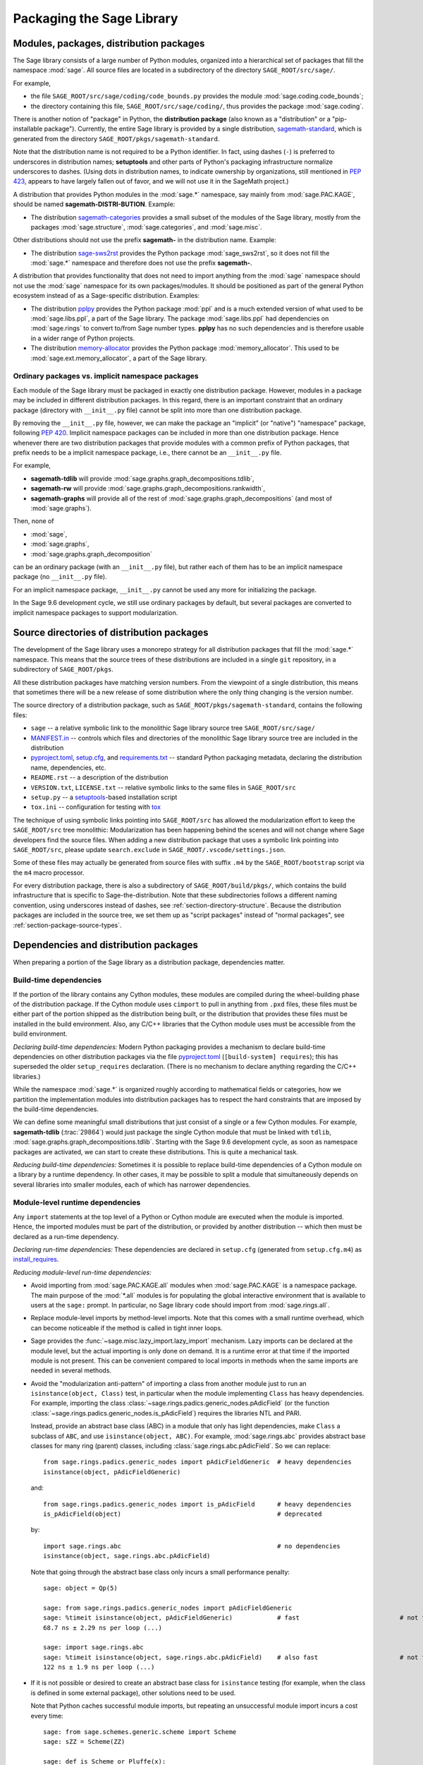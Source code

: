
.. _chapter-modularization:

============================
 Packaging the Sage Library
============================


Modules, packages, distribution packages
========================================

The Sage library consists of a large number of Python modules,
organized into a hierarchical set of packages that fill the namespace
:mod:`sage`.  All source files are located in a subdirectory of the
directory ``SAGE_ROOT/src/sage/``.

For example,

- the file ``SAGE_ROOT/src/sage/coding/code_bounds.py`` provides the
  module :mod:`sage.coding.code_bounds`;

- the directory containing this file, ``SAGE_ROOT/src/sage/coding/``,
  thus provides the package :mod:`sage.coding`.

There is another notion of "package" in Python, the **distribution
package** (also known as a "distribution" or a "pip-installable
package").  Currently, the entire Sage library is provided by a
single distribution,
`sagemath-standard <https://pypi.org/project/sagemath-standard/>`_,
which is generated from the directory
``SAGE_ROOT/pkgs/sagemath-standard``.

Note that the distribution name is not required to be a Python
identifier. In fact, using dashes (``-``) is preferred to underscores in
distribution names; **setuptools** and other parts of Python's packaging
infrastructure normalize underscores to dashes. (Using dots in
distribution names, to indicate ownership by organizations, still
mentioned in `PEP 423 <https://www.python.org/dev/peps/pep-0423/>`_, appears to
have largely fallen out of favor, and we will not use it in the SageMath
project.)

A distribution that provides Python modules in the :mod:`sage.*` namespace, say
mainly from :mod:`sage.PAC.KAGE`, should be named **sagemath-DISTRI-BUTION**.
Example:

- The distribution
  `sagemath-categories <https://pypi.org/project/sagemath-categories/>`_
  provides a small subset of the modules of the Sage library, mostly
  from the packages :mod:`sage.structure`, :mod:`sage.categories`, and
  :mod:`sage.misc`.

Other distributions should not use the prefix **sagemath-** in the
distribution name. Example:

- The distribution `sage-sws2rst <https://pypi.org/project/sage-sws2rst/>`_
  provides the Python package :mod:`sage_sws2rst`, so it does not fill
  the :mod:`sage.*` namespace and therefore does not use the prefix
  **sagemath-**.

A distribution that provides functionality that does not need to
import anything from the :mod:`sage` namespace should not use the
:mod:`sage` namespace for its own packages/modules. It should be
positioned as part of the general Python ecosystem instead of as a
Sage-specific distribution.  Examples:

- The distribution `pplpy <https://pypi.org/project/pplpy/>`_ provides the Python
  package :mod:`ppl` and is a much extended version of what used to be
  :mod:`sage.libs.ppl`, a part of the Sage library. The package :mod:`sage.libs.ppl` had
  dependencies on :mod:`sage.rings` to convert to/from Sage number
  types. **pplpy** has no such dependencies and is therefore usable in a
  wider range of Python projects.

- The distribution `memory-allocator <https://pypi.org/project/memory-allocator/>`_
  provides the Python package :mod:`memory_allocator`. This used to be
  :mod:`sage.ext.memory_allocator`, a part of the Sage library.


Ordinary packages vs. implicit namespace packages
-------------------------------------------------

Each module of the Sage library must be packaged in exactly one distribution
package. However, modules in a package may be included in different
distribution packages. In this regard, there is an important constraint that an
ordinary package (directory with ``__init__.py`` file) cannot be split into
more than one distribution package.

By removing the ``__init__.py`` file, however, we can make the package an
"implicit" (or "native") "namespace" package, following
`PEP 420 <https://www.python.org/dev/peps/pep-0420/>`_. Implicit namespace packages can be
included in more than one distribution package. Hence whenever there are two
distribution packages that provide modules with a common prefix of Python
packages, that prefix needs to be a implicit namespace package, i.e., there
cannot be an ``__init__.py`` file.

For example,

- **sagemath-tdlib** will provide :mod:`sage.graphs.graph_decompositions.tdlib`,

- **sagemath-rw** will provide :mod:`sage.graphs.graph_decompositions.rankwidth`,

- **sagemath-graphs** will provide all of the rest of
  :mod:`sage.graphs.graph_decompositions` (and most of :mod:`sage.graphs`).

Then, none of

- :mod:`sage`,

- :mod:`sage.graphs`,

- :mod:`sage.graphs.graph_decomposition`

can be an ordinary package (with an ``__init__.py`` file), but rather
each of them has to be an implicit namespace package (no
``__init__.py`` file).

For an implicit namespace package, ``__init__.py`` cannot be used any more for
initializing the package.

In the Sage 9.6 development cycle, we still use ordinary packages by
default, but several packages are converted to implicit namespace
packages to support modularization.


Source directories of distribution packages
===========================================

The development of the Sage library uses a monorepo strategy for
all distribution packages that fill the :mod:`sage.*` namespace.  This
means that the source trees of these distributions are included in a
single ``git`` repository, in a subdirectory of ``SAGE_ROOT/pkgs``.

All these distribution packages have matching version numbers.  From
the viewpoint of a single distribution, this means that sometimes
there will be a new release of some distribution where the only thing
changing is the version number.

The source directory of a distribution package, such as
``SAGE_ROOT/pkgs/sagemath-standard``, contains the following files:

- ``sage`` -- a relative symbolic link to the monolithic Sage library
  source tree ``SAGE_ROOT/src/sage/``

- `MANIFEST.in <https://packaging.python.org/guides/using-manifest-in/>`_ --
  controls which files and directories of the
  monolithic Sage library source tree are included in the distribution

- `pyproject.toml <https://pip.pypa.io/en/stable/reference/build-system/pyproject-toml/>`_,
  `setup.cfg <https://setuptools.pypa.io/en/latest/userguide/declarative_config.html>`_,
  and `requirements.txt <https://pip.pypa.io/en/stable/user_guide/#requirements-files>`_ --
  standard Python packaging metadata, declaring the distribution name, dependencies,
  etc.

- ``README.rst`` -- a description of the distribution

- ``VERSION.txt``, ``LICENSE.txt`` -- relative symbolic links to the same files
  in ``SAGE_ROOT/src``

- ``setup.py`` -- a `setuptools <https://pypi.org/project/setuptools/>`_-based
  installation script

- ``tox.ini`` -- configuration for testing with `tox <https://pypi.org/project/tox/>`_

The technique of using symbolic links pointing into ``SAGE_ROOT/src``
has allowed the modularization effort to keep the ``SAGE_ROOT/src``
tree monolithic: Modularization has been happening behind the scenes
and will not change where Sage developers find the source files.
When adding a new distribution package that uses a symbolic link pointing into
``SAGE_ROOT/src``, please update ``search.exclude`` in
``SAGE_ROOT/.vscode/settings.json``.

Some of these files may actually be generated from source files with suffix ``.m4`` by the
``SAGE_ROOT/bootstrap`` script via the ``m4`` macro processor.

For every distribution package, there is also a subdirectory of ``SAGE_ROOT/build/pkgs/``,
which contains the build infrastructure that is specific to Sage-the-distribution.
Note that these subdirectories follows a different naming convention,
using underscores instead of dashes, see :ref:`section-directory-structure`.
Because the distribution packages are included in the source tree, we set them
up as "script packages" instead of "normal packages", see :ref:`section-package-source-types`.



Dependencies and distribution packages
======================================

When preparing a portion of the Sage library as a distribution
package, dependencies matter.


Build-time dependencies
-----------------------

If the portion of the library contains any Cython modules, these
modules are compiled during the wheel-building phase of the
distribution package. If the Cython module uses ``cimport`` to pull in
anything from ``.pxd`` files, these files must be either part of the
portion shipped as the distribution being built, or the distribution
that provides these files must be installed in the build
environment. Also, any C/C++ libraries that the Cython module uses
must be accessible from the build environment.

*Declaring build-time dependencies:* Modern Python packaging provides a
mechanism to declare build-time dependencies on other distribution
packages via the file `pyproject.toml <https://pip.pypa.io/en/stable/reference/build-system/pyproject-toml/>`_
(``[build-system] requires``); this
has superseded the older ``setup_requires`` declaration. (There is no
mechanism to declare anything regarding the C/C++ libraries.)

While the namespace :mod:`sage.*` is organized roughly according to
mathematical fields or categories, how we partition the implementation
modules into distribution packages has to respect the hard constraints
that are imposed by the build-time dependencies.

We can define some meaningful small distributions that just consist of
a single or a few Cython modules. For example, **sagemath-tdlib**
(:trac:`29864`) would just package the single
Cython module that must be linked with ``tdlib``,
:mod:`sage.graphs.graph_decompositions.tdlib`. Starting with the Sage
9.6 development cycle, as soon as namespace packages are activated, we
can start to create these distributions. This is quite a mechanical
task.

*Reducing build-time dependencies:* Sometimes it is possible to
replace build-time dependencies of a Cython module on a library by a
runtime dependency.  In other cases, it may be possible to split a
module that simultaneously depends on several libraries into smaller
modules, each of which has narrower dependencies.


Module-level runtime dependencies
---------------------------------

Any ``import`` statements at the top level of a Python or Cython
module are executed when the module is imported. Hence, the imported
modules must be part of the distribution, or provided by another
distribution -- which then must be declared as a run-time dependency.

*Declaring run-time dependencies:* These dependencies are declared in
``setup.cfg`` (generated from ``setup.cfg.m4``) as
`install_requires <https://setuptools.pypa.io/en/latest/userguide/dependency_management.html#declaring-required-dependency>`_.

*Reducing module-level run-time dependencies:*

- Avoid importing from :mod:`sage.PAC.KAGE.all` modules when :mod:`sage.PAC.KAGE` is
  a namespace package. The main purpose of the :mod:`*.all` modules is for
  populating the global interactive environment that is available to users at
  the ``sage:`` prompt. In particular, no Sage library code should import from
  :mod:`sage.rings.all`.

- Replace module-level imports by method-level imports.  Note that
  this comes with a small runtime overhead, which can become
  noticeable if the method is called in tight inner loops.

- Sage provides the :func:`~sage.misc.lazy_import.lazy_import`
  mechanism. Lazy imports can be
  declared at the module level, but the actual importing is only done
  on demand. It is a runtime error at that time if the imported module
  is not present. This can be convenient compared to local imports in
  methods when the same imports are needed in several methods.

- Avoid the "modularization anti-pattern" of importing a class from
  another module just to run an ``isinstance(object, Class)`` test, in
  particular when the module implementing ``Class`` has heavy
  dependencies.  For example, importing the class
  :class:`~sage.rings.padics.generic_nodes.pAdicField` (or the
  function :class:`~sage.rings.padics.generic_nodes.is_pAdicField`)
  requires the libraries NTL and PARI.

  Instead, provide an abstract base class (ABC) in a module that only
  has light dependencies, make ``Class`` a subclass of ``ABC``, and
  use ``isinstance(object, ABC)``. For example, :mod:`sage.rings.abc`
  provides abstract base classes for many ring (parent) classes,
  including :class:`sage.rings.abc.pAdicField`.  So we can replace::

    from sage.rings.padics.generic_nodes import pAdicFieldGeneric  # heavy dependencies
    isinstance(object, pAdicFieldGeneric)

  and::

    from sage.rings.padics.generic_nodes import is_pAdicField      # heavy dependencies
    is_pAdicField(object)                                          # deprecated

  by::

    import sage.rings.abc                                          # no dependencies
    isinstance(object, sage.rings.abc.pAdicField)

  Note that going through the abstract base class only incurs a small
  performance penalty::

    sage: object = Qp(5)

    sage: from sage.rings.padics.generic_nodes import pAdicFieldGeneric
    sage: %timeit isinstance(object, pAdicFieldGeneric)            # fast                           # not tested
    68.7 ns ± 2.29 ns per loop (...)

    sage: import sage.rings.abc
    sage: %timeit isinstance(object, sage.rings.abc.pAdicField)    # also fast                      # not tested
    122 ns ± 1.9 ns per loop (...)

- If it is not possible or desired to create an abstract base class for
  ``isinstance`` testing (for example, when the class is defined in some
  external package), other solutions need to be used.

  Note that Python caches successful module imports, but repeating an
  unsuccessful module import incurs a cost every time::

    sage: from sage.schemes.generic.scheme import Scheme
    sage: sZZ = Scheme(ZZ)

    sage: def is_Scheme_or_Pluffe(x):
    ....:    if isinstance(x, Scheme):
    ....:        return True
    ....:    try:
    ....:        from xxxx_does_not_exist import Pluffe            # slow on every call
    ....:    except ImportError:
    ....:        return False
    ....:    return isinstance(x, Pluffe)

    sage: %timeit is_Scheme_or_Pluffe(sZZ)                         # fast                           # not tested
    111 ns ± 1.15 ns per loop (...)

    sage: %timeit is_Scheme_or_Pluffe(ZZ)                          # slow                           # not tested
    143 µs ± 2.58 µs per loop (...)

  The :func:`~sage.misc.lazy_import.lazy_import` mechanism can be used to simplify
  this pattern via the :meth:`~sage.misc.lazy_import.LazyImport.__instancecheck__`
  method and has similar performance characteristics::

    sage: lazy_import('xxxx_does_not_exist', 'Pluffe')

    sage: %timeit isinstance(sZZ, (Scheme, Pluffe))                # fast                           # not tested
    95.2 ns ± 0.636 ns per loop (...)

    sage: %timeit isinstance(ZZ, (Scheme, Pluffe))                 # slow                           # not tested
    158 µs ± 654 ns per loop (...)

  It is faster to do the import only once, for example when loading the module,
  and to cache the failure.  We can use the following idiom, which makes
  use of the fact that ``isinstance`` accepts arbitrarily nested lists
  and tuples of types::

    sage: try:
    ....:     from xxxx_does_not_exist import Pluffe               # runs once
    ....: except ImportError:
    ....:     # Set to empty tuple of types for isinstance
    ....:     Pluffe = ()

    sage: %timeit isinstance(sZZ, (Scheme, Pluffe))                # fast                           # not tested
    95.9 ns ± 1.52 ns per loop (...)

    sage: %timeit isinstance(ZZ, (Scheme, Pluffe))                 # fast                           # not tested
    126 ns ± 1.9 ns per loop (...)


Other runtime dependencies
--------------------------

If ``import`` statements are used within a method, the imported module
is loaded the first time that the method is called. Hence the module
defining the method can still be imported even if the module needed by
the method is not present.

It is then a question whether a run-time dependency should be
declared. If the method needing that import provides core
functionality, then probably yes. But if it only provides what can be
considered "optional functionality", then probably not, and in this
case it will be up to the user to install the distribution enabling
this optional functionality.

As an example, let us consider designing a distribution that centers
around the package :mod:`sage.coding`. First, let's see if it uses symbolics::

  (9.5.beta6) $ git grep -E 'sage[.](symbolic|functions|calculus)' src/sage/coding
  src/sage/coding/code_bounds.py:        from sage.functions.other import ceil
  ...
  src/sage/coding/grs_code.py:from sage.symbolic.ring import SR
  ...
  src/sage/coding/guruswami_sudan/utils.py:from sage.functions.other import floor

Apparently it does not in a very substantial way:

- The imports of the symbolic functions :func:`~sage.functions.other.ceil`
  and :func:`~sage.functions.other.floor` can
  likely be replaced by the artithmetic functions
  :func:`~sage.arith.misc.integer_floor` and
  :func:`~sage.arith.misc.integer_ceil`.

- Looking at the import of ``SR`` by :mod:`sage.coding.grs_code`, it
  seems that ``SR`` is used for running some symbolic sum, but the
  doctests do not show symbolic results, so it is likely that this can
  be replaced.

- Note though that the above textual search for the module names is
  merely a heuristic. Looking at the source of "entropy", through
  ``log`` from :mod:`sage.misc.functional`, a runtime dependency on
  symbolics comes in. In fact, for this reason, two doctests there are
  already marked as ``# optional - sage.symbolic``.

So if packaged as **sagemath-coding**, now a domain expert would have
to decide whether these dependencies on symbolics are strong enough to
declare a runtime dependency (``install_requires``) on
**sagemath-symbolics**. This declaration would mean that any user who
installs **sagemath-coding** (``pip install sagemath-coding``) would
pull in **sagemath-symbolics**, which has heavy compile-time
dependencies (ECL/Maxima/FLINT/Singular/...).

The alternative is to consider the use of symbolics by
**sagemath-coding** merely as something that provides some extra
features, which will only be working if the user also has installed
**sagemath-symbolics**.

*Declaring optional run-time dependencies:* It is possible to declare
such optional dependencies as `extras_require <https://setuptools.pypa.io/en/latest/userguide/dependency_management.html#optional-dependencies>`_ in ``setup.cfg``
(generated from ``setup.cfg.m4``).  This is a very limited mechanism
-- in particular it does not affect the build phase of the
distribution in any way. It basically only provides a way to give a
nickname to a distribution that can be installed as an add-on.

In our example, we could declare an ``extras_require`` so that users
could use ``pip install sagemath-coding[symbolics]``.


Doctest-only dependencies
-------------------------

Doctests often use examples constructed using functionality provided
by other portions of the Sage library.  This kind of integration
testing is one of the strengths of Sage; but it also creates extra
dependencies.

Fortunately, these dependencies are very mild, and we can deal with
them using the same mechanism that we use for making doctests
conditional on the presence of optional libraries: using ``# optional -
FEATURE`` directives in the doctests.  Adding these directives will
allow developers to test the distribution separately, without
requiring all of Sage to be present.

*Declaring doctest-only dependencies:* The
`extras_require <https://setuptools.pypa.io/en/latest/userguide/dependency_management.html#optional-dependencies>`_
mechanism mentioned above can also be used for this.


Version constraints of dependencies
-----------------------------------

The version information for dependencies comes from the files
``build/pkgs/*/install-requires.txt`` and
``build/pkgs/*/package-version.txt``.  We use the
`m4 <https://www.gnu.org/software/m4/manual/html_node/index.html>`_
macro processor to insert the version information in the generated files
``pyproject.toml``, ``setup.cfg``, ``requirements.txt``.


Hierarchy of distribution packages
==================================

.. PLOT::

    def node(label, pos):
        return text(label, (3*pos[0],2*pos[1]), background_color='pink', color='black')
    def edge(start, end, **kwds):
        return arrow((3*start[0],2*start[1]+.5),(3*end[0],2*end[1]-.5), arrowsize=2, **kwds)
    def extras_require(start, end):
        return edge(start, end, linestyle='dashed')
    g = Graphics()
    g += (node("sage_conf", (0.5,0)) + extras_require((0.5,0),(0.5,1)))
    g += (node("sagemath-objects", (1.5,0)) + edge((1.5,0),(1.5,1)))
    g += (node("sagemath-environment", (0.5,1))
          + edge((0.5,1),(0,2)) + edge((0.5,1),(1,2)) + edge((0.5,1),(2,2)))
    g += (node("sagemath-categories", (1.5,1)) + edge((1.5,1),(0,2)) +
          edge((1.5,1),(1,2)) + edge((1.5,1),(2,2)))
    g += (node("sagemath-graphs", (0,2)) + node("sagemath-polyhedra", (1,2)) + node("sagemath-singular", (2,2)) +
          edge((0,2),(0,3)) + edge((0,2),(1,3)) + edge((1,2),(1,3)) + edge((2,2),(2,3)))
    g += (node("sagemath-tdlib", (0,3)) + node("sagemath-standard-no-symbolics", (1,3)) + node("sagemath-symbolics", (2,3)) +
          edge((1,3),(1,4)) + edge((2,3),(1,4)))
    g += node("sagemath-standard", (1,4))
    sphinx_plot(g, figsize=(8, 4), axes=False)


Solid arrows indicate ``install_requires``, i.e., a declared runtime dependency.
Dashed arrows indicate ``extras_require``, i.e., a declared optional runtime dependency.


Testing distribution packages
=============================

Of course, we need tools for testing modularized distributions of
portions of the Sage library.

- Modularized distributions must be testable separately!

- But we want to keep integration testing with other portions of Sage too!

Preparing doctests
------------------

Whenever an optional package is needed for a particular test, we use the
doctest annotation ``# optional``. This mechanism can also be used for making a
doctest conditional on the presence of a portion of the Sage library.

The available tags take the form of package or module names such as
:mod:`sage.combinat`, :mod:`sage.graphs`, :mod:`sage.plot`, :mod:`sage.rings.number_field`,
:mod:`sage.rings.real_double`, and :mod:`sage.symbolic`.  They are defined via
:class:`~sage.features.Feature` subclasses in the module :mod:`sage.features.sagemath`, which
also provides the mapping from features to the distributions providing them
(actually, to SPKG names).  Using this mapping, Sage can issue installation
hints to the user.

For example, the package :mod:`sage.tensor` is purely algebraic and has
no dependency on symbolics. However, there are a small number of
doctests that depend on :class:`sage.symbolic.ring.SymbolicRing` for integration
testing. Hence, these doctests are marked ``# optional -
sage.symbolic``.

Testing the distribution in virtual environments with tox
---------------------------------------------------------

So how to test that this works?

Sure, we could go into the installation directory
``SAGE_VENV/lib/python3.9/site-packages/`` and do ``rm -rf
sage/symbolic`` and test that things still work. But that's not a good
way of testing.

Instead, we use a virtual environment in which we only install the
distribution to be tested (and its Python dependencies).

Let's try it out first with the entire Sage library, represented by
the distribution **sagemath-standard**.  Note that after Sage has been
built normally, a set of wheels for all installed Python packages is
available in ``SAGE_VENV/var/lib/sage/wheels/``::

  $ ls venv/var/lib/sage/wheels
  Babel-2.9.1-py2.py3-none-any.whl
  Cython-0.29.24-cp39-cp39-macosx_11_0_x86_64.whl
  Jinja2-2.11.2-py2.py3-none-any.whl
  ...
  sage_conf-9.5b6-py3-none-any.whl
  ...
  scipy-1.7.2-cp39-cp39-macosx_11_0_x86_64.whl
  setuptools-58.2.0-py3-none-any.whl
  ...
  wheel-0.37.0-py2.py3-none-any.whl
  widgetsnbextension-3.5.1-py2.py3-none-any.whl
  zipp-3.5.0-py3-none-any.whl

Note in particular the wheel for **sage-conf**, which provides
configuration variable settings and the connection to the non-Python
packages installed in ``SAGE_LOCAL``.

We can now set up a separate virtual environment, in which we install
these wheels and our distribution to be tested.  This is where
`tox <https://pypi.org/project/tox/>`_
comes into play: It is the standard Python tool for creating
disposable virtual environments for testing.  Every distribution in
``SAGE_ROOT/pkgs/`` provides a configuration file ``tox.ini``.

Following the comments in the file
``SAGE_ROOT/pkgs/sagemath-standard/tox.ini``, we can try the following
command::

  $ ./bootstrap && ./sage -sh -c '(cd pkgs/sagemath-standard && SAGE_NUM_THREADS=16 tox -v -v -v -e sagepython-sagewheels-nopypi)'

This command does not make any changes to the normal installation of
Sage. The virtual environment is created in a subdirectory of
``SAGE_ROOT/pkgs/sagemath-standard-no-symbolics/.tox/``. After the command
finishes, we can start the separate installation of the Sage library
in its virtual environment::

  $ pkgs/sagemath-standard/.tox/sagepython-sagewheels-nopypi/bin/sage

We can also run parts of the testsuite::

  $ pkgs/sagemath-standard/.tox/sagepython-sagewheels-nopypi/bin/sage -tp 4 src/sage/graphs/

The whole ``.tox`` directory can be safely deleted at any time.

We can do the same with other distributions, for example the large
distribution **sagemath-standard-no-symbolics**
(from :trac:`32601`), which is intended to provide
everything that is currently in the standard Sage library, i.e.,
without depending on optional packages, but without the packages
:mod:`sage.symbolic`, :mod:`sage.functions`, :mod:`sage.calculus`, etc.

Again we can run the test with ``tox`` in a separate virtual environment::

  $ ./bootstrap && ./sage -sh -c '(cd pkgs/sagemath-standard-no-symbolics && SAGE_NUM_THREADS=16 tox -v -v -v -e sagepython-sagewheels-nopypi)'

Some small distributions, for example the ones providing the two
lowest levels, `sagemath-objects <https://pypi.org/project/sagemath-objects/>`_
and `sagemath-categories <https://pypi.org/project/sagemath-categories/>`_
(from :trac:`29865`), can be installed and tested
without relying on the wheels from the Sage build::

  $ ./bootstrap && ./sage -sh -c '(cd pkgs/sagemath-objects && SAGE_NUM_THREADS=16 tox -v -v -v -e sagepython)'

This command finds the declared build-time and run-time dependencies
on PyPI, either as source tarballs or as prebuilt wheels, and builds
and installs the distribution
`sagemath-objects <https://pypi.org/project/sagemath-objects/>`_ in a virtual
environment in a subdirectory of ``pkgs/sagemath-objects/.tox``.

Building these small distributions serves as a valuable regression
testsuite.  However, a current issue with both of these distributions
is that they are not separately testable: The doctests for these
modules depend on a lot of other functionality from higher-level parts
of the Sage library.

